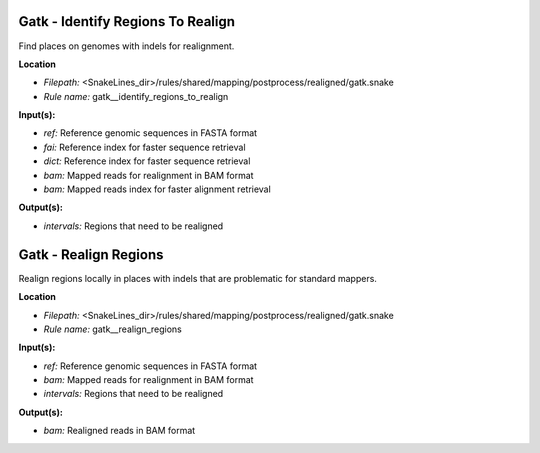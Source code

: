 Gatk - Identify Regions To Realign
--------------------------------------

Find places on genomes with indels for realignment.

**Location**

- *Filepath:* <SnakeLines_dir>/rules/shared/mapping/postprocess/realigned/gatk.snake
- *Rule name:* gatk__identify_regions_to_realign

**Input(s):**

- *ref:* Reference genomic sequences in FASTA format
- *fai:* Reference index for faster sequence retrieval
- *dict:* Reference index for faster sequence retrieval
- *bam:* Mapped reads for realignment in BAM format
- *bam:* Mapped reads index for faster alignment retrieval

**Output(s):**

- *intervals:* Regions that need to be realigned

Gatk - Realign Regions
--------------------------

Realign regions locally in places with indels that are problematic for standard mappers.

**Location**

- *Filepath:* <SnakeLines_dir>/rules/shared/mapping/postprocess/realigned/gatk.snake
- *Rule name:* gatk__realign_regions

**Input(s):**

- *ref:* Reference genomic sequences in FASTA format
- *bam:* Mapped reads for realignment in BAM format
- *intervals:* Regions that need to be realigned

**Output(s):**

- *bam:* Realigned reads in BAM format

